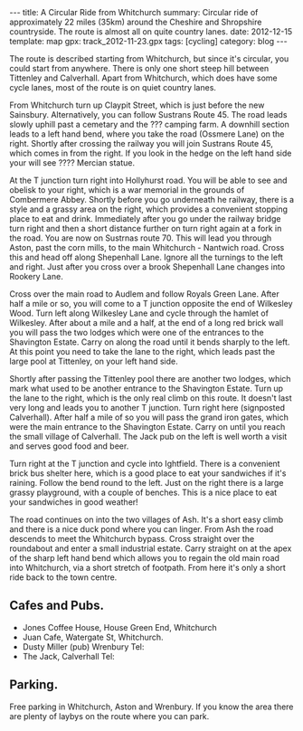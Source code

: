#+STARTUP: showall indent
#+STARTUP: hidestars
#+OPTIONS: H:2 num:nil tags:nil toc:nil timestamps:nil
#+BEGIN_HTML
---
title: A Circular Ride from Whitchurch
summary: Circular ride of approximately 22 miles (35km) around the Cheshire and Shropshire countryside. The route is almost all on quite country lanes.
date: 2012-12-15
template: map
gpx: track_2012-11-23.gpx
tags: [cycling]
category: blog
---
#+END_HTML

The route is described starting from Whitchurch, but since it's
circular, you could start from anywhere. There is only one short
steep hill between Tittenley and Calverhall. Apart from Whitchurch,
which does have some cycle lanes, most of the route is on quiet
country lanes.

From Whitchurch turn up Claypit Street, which is just before the new
Sainsbury. Alternatively, you can follow Sustrans Route 45. The road
leads slowly uphill past a cemetary and the ??? camping farm. A
downhill section leads to a left hand bend, where you take the road
(Ossmere Lane) on the right. Shortly after crossing the railway you
will join Sustrans Route 45, which comes in from the right. If you
look in the hedge on the left hand side your will see ???? Mercian
statue.

At the T junction turn right into Hollyhurst road. You will be able to
see and obelisk to your right, which is a war memorial in the grounds
of Combermere Abbey. Shortly before you go underneath he railway,
there is a style and a grassy area on the right, which provides a
convenient stopping place to eat and drink. Immediately after you go
under the railway bridge turn right and then a short distance further
on turn right again at a fork in the road. You are now on Sustrnas
route 70. This will lead you through Aston, past the corn mills, to the main Whitchurch -
Nantwich road. Cross this and head off along Shepenhall Lane. Ignore
all the turnings to the left and right. Just after you cross over a
brook Shepenhall Lane changes into Rookery Lane.

Cross over the main road to Audlem and follow Royals Green
Lane. After half a mile or so, you will come to a T junction opposite
the end of Wilkesley Wood. Turn left along Wilkesley Lane and cycle
through the hamlet of Wilkesley. After about a mile and a half, at
the end of a long red brick wall you will pass the two lodges which
were one of the entrances to the Shavington Estate. Carry on along
the road until it bends sharply to the left. At this point you need
to take the lane to the right, which leads past the large pool at
Tittenley, on your left hand side.

Shortly after passing the Tittenley pool there are another two lodges,
which mark what used to be another entrance to the Shavington
Estate. Turn up the lane to the right, which is the only real climb on
this route. It doesn't last very long and leads you to another T
junction. Turn right here (signposted Calverhall). After half a mile
of so you will pass the grand iron gates, which were the main entrance
to the Shavington Estate. Carry on until you reach the small village
of Calverhall. The Jack pub on the left is well worth a visit and
serves good food and beer.

Turn right at the T junction and cycle into Ightfield. There is a
convenient brick bus shelter here, which is a good place to eat your
sandwiches if it's raining. Follow the bend round to the left. Just
on the right there is a large grassy playground, with a couple of
benches. This is a nice place to eat your sandwiches in good weather!

The road continues on into the two villages of Ash. It's a short easy
climb and there is a nice duck pond where you can linger. From Ash the
road descends to meet the Whitchurch bypass. Cross straight over the
roundabout and enter a small industrial estate. Carry straight on at
the apex of the sharp left hand bend which allows you to regain the
old main road into Whitchurch, via a short stretch of footpath. From
here it's only a short ride back to the town centre.

** Cafes and Pubs.
- Jones Coffee House, House Green End, Whitchurch
- Juan Cafe, Watergate St, Whitchurch.
- Dusty Miller (pub) Wrenbury Tel:
- The Jack, Calverhall Tel:



** Parking.
Free parking in Whitchurch, Aston and Wrenbury. If you know the area
there are plenty of laybys on the route where you can park.
